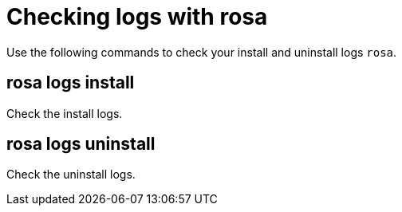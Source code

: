 // Module included in the following assemblies:
//
// * cli_reference/rosa_cli/troubleshoot-with-rosa.adoc

[id="rosa-logs_{context}"]
= Checking logs with rosa

Use the following commands to check your install and uninstall logs `rosa`.

[id="rosa-logs-install_{context}"]
== rosa logs install

Check the install logs.

[id="rosa-logs-uninstall_{context}"]
== rosa logs uninstall

Check the uninstall logs.
